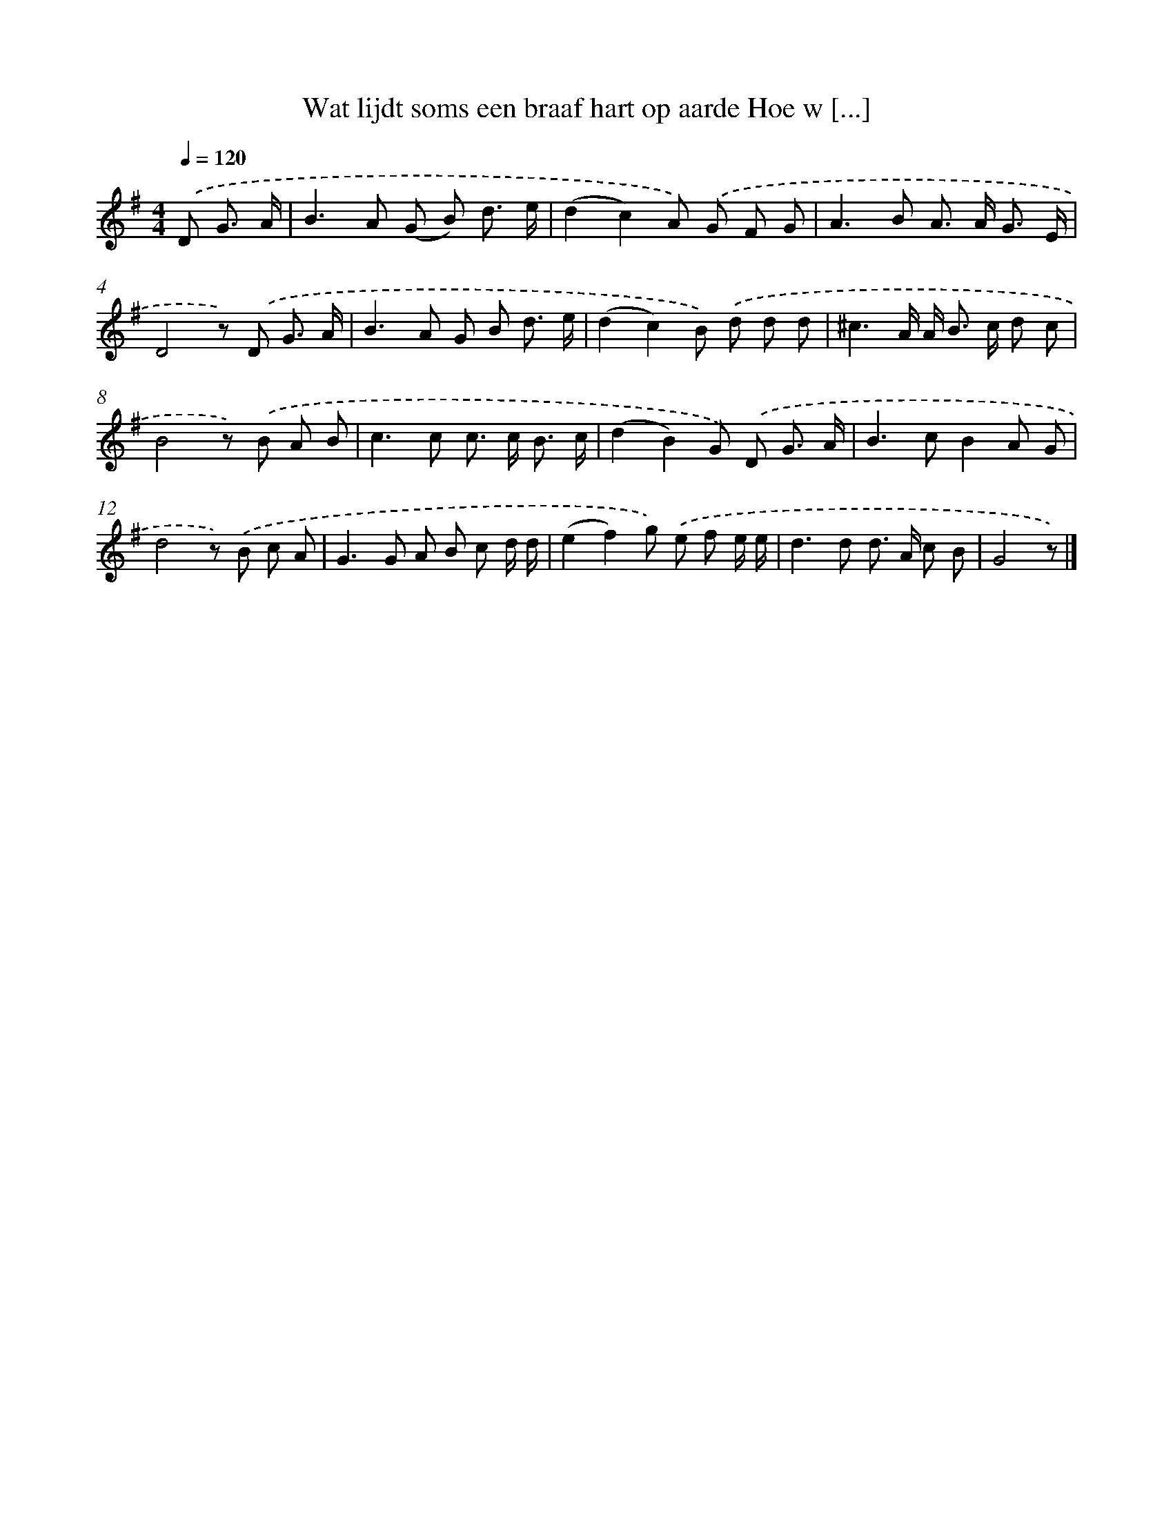 X: 3902
T: Wat lijdt soms een braaf hart op aarde Hoe w [...]
%%abc-version 2.0
%%abcx-abcm2ps-target-version 5.9.1 (29 Sep 2008)
%%abc-creator hum2abc beta
%%abcx-conversion-date 2018/11/01 14:36:04
%%humdrum-veritas 3649630632
%%humdrum-veritas-data 3438739897
%%continueall 1
%%barnumbers 0
L: 1/8
M: 4/4
Q: 1/4=120
K: G clef=treble
.('D G3/ A/ [I:setbarnb 1]|
B2>A2 (G B) d3/ e/ |
(d2c2)A) .('G F G |
A2>B2 A> A G3/ E/ |
D4z) .('D G3/ A/ |
B2>A2 G B d3/ e/ |
(d2c2)B) .('d d d |
^c3A/ A< B c/ d c |
B4z) .('B A B |
c2>c2 c> c B3/ c/ |
(d2B2)G) .('D G3/ A/ |
B2>c2B2A G |
d4z) .('B c A |
G2>G2 A B c d/ d/ |
(e2f2)g) .('e f e/ e/ |
d2>d2 d> A c B |
G4z) |]

